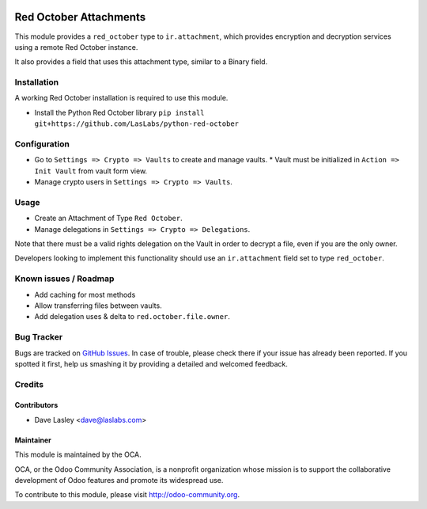 .. image:: https://img.shields.io/badge/licence-LGPL--3-blue.svg
   :target: http://www.gnu.org/licenses/lgpl-3.0-standalone.html
   :alt: License: LGPL-3

=======================
Red October Attachments
=======================

This module provides a ``red_october`` type to ``ir.attachment``, which provides
encryption and decryption services using a remote Red October instance.

It also provides a field that uses this attachment type, similar to a Binary field.


Installation
============

A working Red October installation is required to use this module.

* Install the Python Red October library ``pip install git+https://github.com/LasLabs/python-red-october``

Configuration
=============

* Go to ``Settings => Crypto => Vaults`` to create and manage vaults.
  * Vault must be initialized in ``Action => Init Vault`` from vault form view.
* Manage crypto users in ``Settings => Crypto => Vaults``.

Usage
=====

* Create an Attachment of Type ``Red October``.
* Manage delegations in ``Settings => Crypto => Delegations``.

Note that there must be a valid rights delegation on the Vault in order to decrypt a file,
even if you are the only owner.

Developers looking to implement this functionality should use an ``ir.attachment``
field set to type ``red_october``.

.. image:: https://odoo-community.org/website/image/ir.attachment/5784_f2813bd/datas
   :alt: Try me on Runbot
   :target: https://runbot.odoo-community.org/runbot/149/10.0 for server-tools

Known issues / Roadmap
======================

* Add caching for most methods
* Allow transferring files between vaults.
* Add delegation uses & delta to ``red.october.file.owner``.

Bug Tracker
===========

Bugs are tracked on `GitHub Issues <https://github.com/OCA/server-tools/issues>`_.
In case of trouble, please check there if your issue has already been reported.
If you spotted it first, help us smashing it by providing a detailed and welcomed feedback.

Credits
=======

Contributors
------------

* Dave Lasley <dave@laslabs.com>

Maintainer
----------

.. image:: https://odoo-community.org/logo.png
   :alt: Odoo Community Association
   :target: https://odoo-community.org

This module is maintained by the OCA.

OCA, or the Odoo Community Association, is a nonprofit organization whose
mission is to support the collaborative development of Odoo features and
promote its widespread use.

To contribute to this module, please visit http://odoo-community.org.

